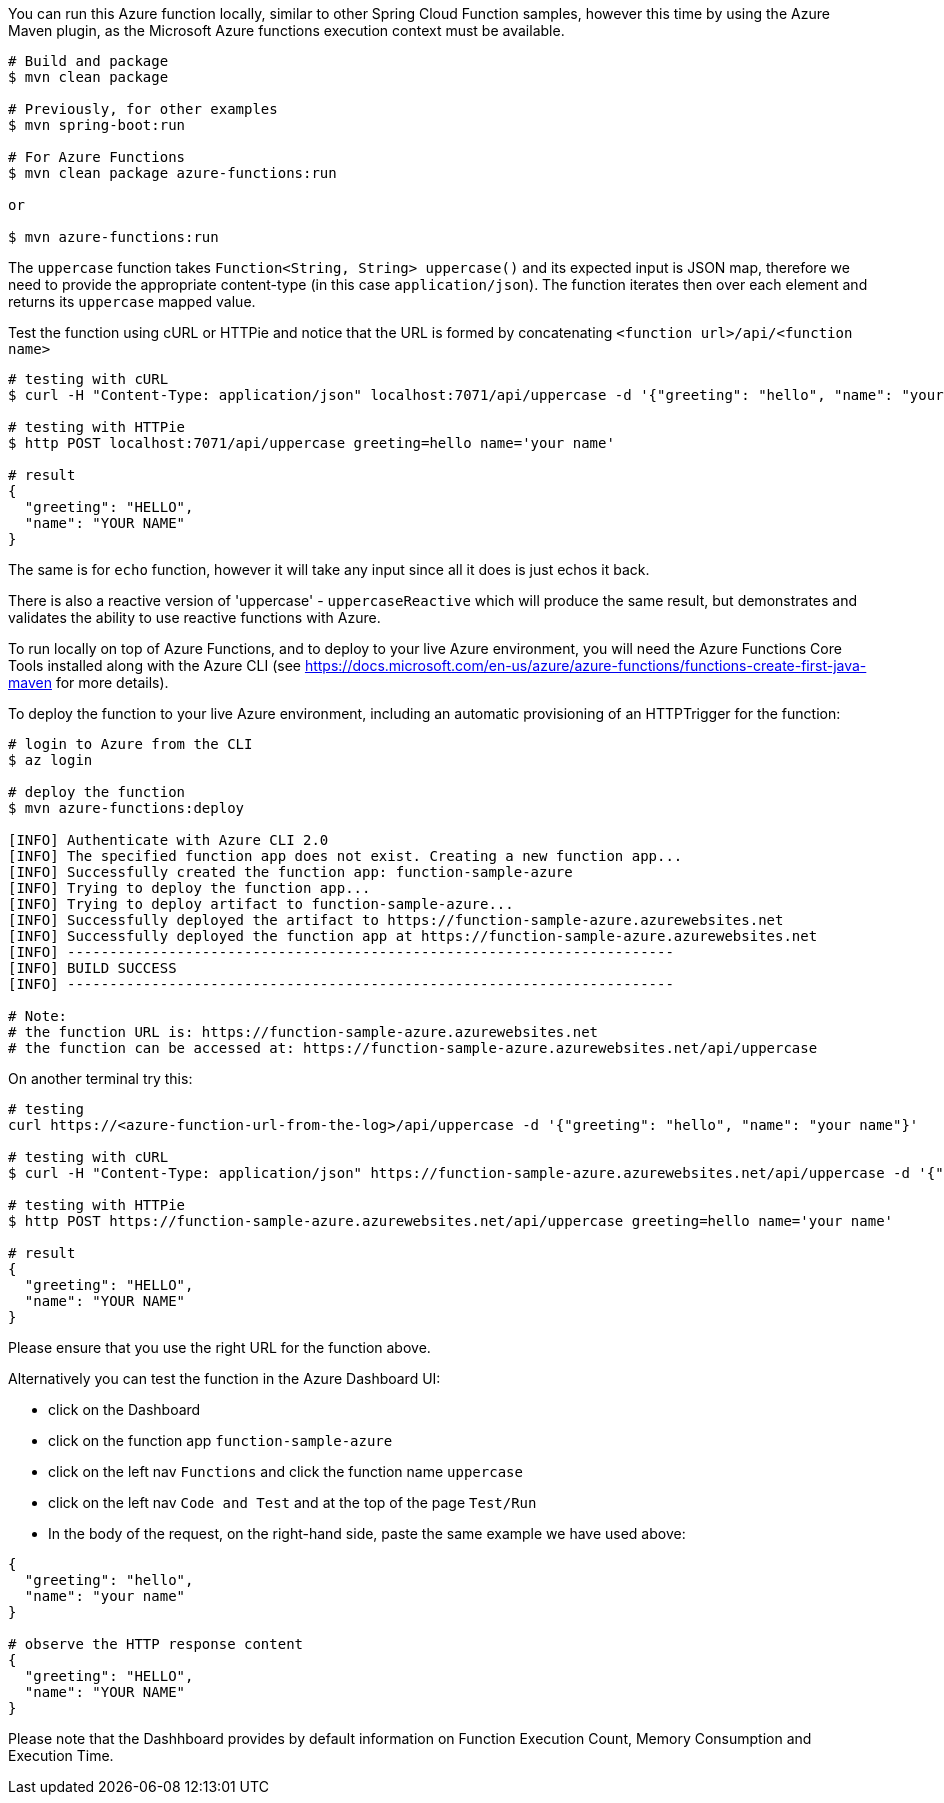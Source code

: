 You can run this Azure function locally, similar to other Spring Cloud Function samples, however 
this time by using the Azure Maven plugin, as the Microsoft Azure functions execution context must be available.

----
# Build and package 
$ mvn clean package 

# Previously, for other examples
$ mvn spring-boot:run

# For Azure Functions
$ mvn clean package azure-functions:run

or 

$ mvn azure-functions:run
----

The `uppercase` function takes `Function<String, String> uppercase()` and its expected input is JSON map, therefore we need to
provide the appropriate content-type (in this case `application/json`). The function iterates then over each element 
and returns its `uppercase` mapped value.

Test the function using cURL or HTTPie and notice that the URL is formed by concatenating `<function url>/api/<function name>`
----
# testing with cURL
$ curl -H "Content-Type: application/json" localhost:7071/api/uppercase -d '{"greeting": "hello", "name": "your name"}'

# testing with HTTPie
$ http POST localhost:7071/api/uppercase greeting=hello name='your name'

# result
{
  "greeting": "HELLO",
  "name": "YOUR NAME"
}
----

The same is for `echo` function, however it will take any input since all it does is just echos it back. 

There is also a reactive version of 'uppercase' - `uppercaseReactive` which will produce the same result, but 
demonstrates and validates the ability to use reactive functions with Azure.

To run locally on top of Azure Functions, and to deploy to your live Azure environment, you will need the Azure Functions Core Tools installed along with the Azure CLI (see https://docs.microsoft.com/en-us/azure/azure-functions/functions-create-first-java-maven for more details).

To deploy the function to your live Azure environment, including an automatic provisioning of an HTTPTrigger for the function:
----
# login to Azure from the CLI
$ az login

# deploy the function
$ mvn azure-functions:deploy

[INFO] Authenticate with Azure CLI 2.0
[INFO] The specified function app does not exist. Creating a new function app...
[INFO] Successfully created the function app: function-sample-azure
[INFO] Trying to deploy the function app...
[INFO] Trying to deploy artifact to function-sample-azure...
[INFO] Successfully deployed the artifact to https://function-sample-azure.azurewebsites.net
[INFO] Successfully deployed the function app at https://function-sample-azure.azurewebsites.net
[INFO] ------------------------------------------------------------------------
[INFO] BUILD SUCCESS
[INFO] ------------------------------------------------------------------------

# Note: 
# the function URL is: https://function-sample-azure.azurewebsites.net
# the function can be accessed at: https://function-sample-azure.azurewebsites.net/api/uppercase
----

On another terminal try this: 
----
# testing
curl https://<azure-function-url-from-the-log>/api/uppercase -d '{"greeting": "hello", "name": "your name"}'

# testing with cURL
$ curl -H "Content-Type: application/json" https://function-sample-azure.azurewebsites.net/api/uppercase -d '{"greeting": "hello", "name": "your name"}'

# testing with HTTPie
$ http POST https://function-sample-azure.azurewebsites.net/api/uppercase greeting=hello name='your name'

# result
{
  "greeting": "HELLO",
  "name": "YOUR NAME"
}
----

Please ensure that you use the right URL for the function above. 

Alternatively you can test the function in the Azure Dashboard UI:

* click on the Dashboard
* click on the function app `function-sample-azure` 
* click on the left nav `Functions` and click the function name `uppercase`
* click on the left nav `Code and Test` and at the top of the page `Test/Run`
* In the body of the request, on the right-hand side, paste the same example we have used above:
----
{
  "greeting": "hello",
  "name": "your name"
}

# observe the HTTP response content
{
  "greeting": "HELLO",
  "name": "YOUR NAME"
}
----

Please note that the Dashhboard provides by default information on Function Execution Count, Memory Consumption and Execution Time.

